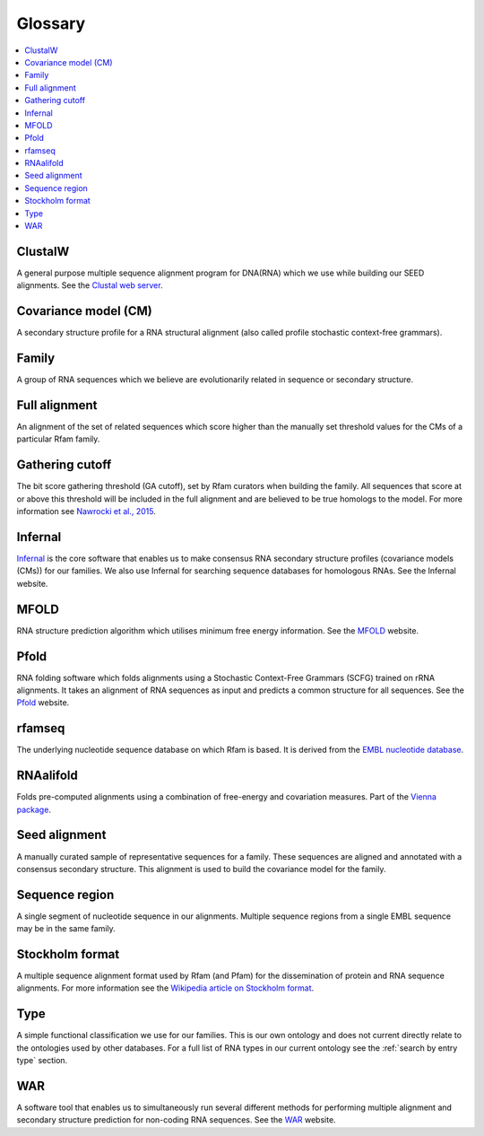 Glossary
========

.. contents::
  :local:

ClustalW
--------

A general purpose multiple sequence alignment program for DNA(RNA) which we use while building our SEED alignments. See the `Clustal web server <http://www.clustal.org>`_.

Covariance model (CM)
---------------------

A secondary structure profile for a RNA structural alignment (also called profile stochastic context-free grammars).

Family
------

A group of RNA sequences which we believe are evolutionarily related in sequence or secondary structure.

Full alignment
--------------

An alignment of the set of related sequences which score higher than the manually set threshold values for the CMs of a particular Rfam family.

Gathering cutoff
----------------

The bit score gathering threshold (GA cutoff), set by Rfam curators when building the family.
All sequences that score at or above this threshold will be included in the full alignment
and are believed to be true homologs to the model.
For more information see `Nawrocki et al., 2015 <http://nar.oxfordjournals.org/content/43/D1/D130>`_.

Infernal
--------

`Infernal <http://eddylab.org/infernal/>`_  is the core software that enables us to make consensus RNA secondary structure profiles (covariance models (CMs)) for our families. We also use Infernal for searching sequence databases for homologous RNAs. See the Infernal website.

MFOLD
-----

RNA structure prediction algorithm which utilises minimum free energy information. See the `MFOLD <http://unafold.rna.albany.edu/?q=mfold>`_ website.

Pfold
-----

RNA folding software which folds alignments using a Stochastic Context-Free Grammars (SCFG) trained on rRNA alignments. It takes an alignment of RNA sequences as input and predicts a common structure for all sequences. See the `Pfold <http://www.daimi.au.dk/~compbio/rnafold/>`_ website.

rfamseq
-------

The underlying nucleotide sequence database on which Rfam is based. It is derived from the `EMBL nucleotide database <http://www.ebi.ac.uk/ena>`_.

RNAalifold
----------

Folds pre-computed alignments using a combination of free-energy and covariation measures. Part of the `Vienna package <http://www.tbi.univie.ac.at/RNA/>`_.

Seed alignment
--------------

A manually curated sample of representative sequences for a family. These sequences are aligned and annotated with a consensus secondary structure. This alignment is used to build the covariance model for the family.

Sequence region
---------------

A single segment of nucleotide sequence in our alignments. Multiple sequence regions from a single EMBL sequence may be in the same family.

Stockholm format
----------------

A multiple sequence alignment format used by Rfam (and Pfam) for the dissemination of protein and RNA sequence alignments. For more information see the `Wikipedia article on Stockholm format <https://en.wikipedia.org/wiki/Stockholm_format>`_.

Type
----

A simple functional classification we use for our families. This is our own ontology and does not current directly relate to the ontologies used by other databases. For a full list of RNA types in our current ontology see the :ref:`search by entry type` section.

WAR
---

A software tool that enables us to simultaneously run several different methods for performing multiple alignment and secondary structure prediction for non-coding RNA sequences. See the `WAR  <http://genome.ku.dk/resources/war/>`_ website.
